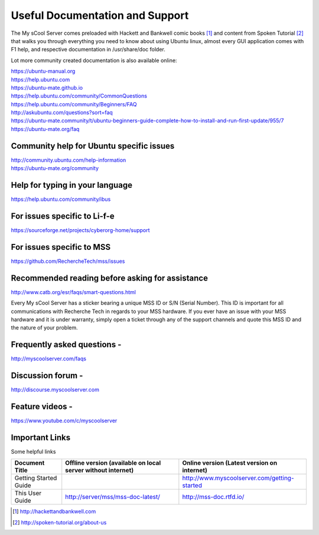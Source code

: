 Useful Documentation and Support
================================

The My sCool Server comes preloaded with Hackett and Bankwell comic books [1]_ 
and content from Spoken Tutorial [2]_ that walks you through everything you need to know
about using Ubuntu linux, almost every GUI application comes with F1
help, and respective documentation in /usr/share/doc folder.

Lot more community created documentation is also available online:

| https://ubuntu-manual.org
| https://help.ubuntu.com
| https://ubuntu-mate.github.io
| https://help.ubuntu.com/community/CommonQuestions
| https://help.ubuntu.com/community/Beginners/FAQ
| http://askubuntu.com/questions?sort=faq
| https://ubuntu-mate.community/t/ubuntu-beginners-guide-complete-how-to-install-and-run-first-update/955/7
| https://ubuntu-mate.org/faq

Community help for Ubuntu specific issues
-----------------------------------------

| http://community.ubuntu.com/help-information
| https://ubuntu-mate.org/community

Help for typing in your language
--------------------------------

https://help.ubuntu.com/community/ibus

For issues specific to Li-f-e
-----------------------------

https://sourceforge.net/projects/cyberorg-home/support

For issues specific to MSS
--------------------------

https://github.com/RechercheTech/mss/issues

Recommended reading before asking for assistance
------------------------------------------------

http://www.catb.org/esr/faqs/smart-questions.html

Every My sCool Server has a sticker bearing a unique MSS ID or S/N (Serial Number). This ID is
important for all communications with Recherche Tech in regards to your
MSS hardware. If you ever have an issue with your MSS hardware and it is
under warranty, simply open a ticket through any of the support channels
and quote this MSS ID and the nature of your problem.

Frequently asked questions -
----------------------------

http://myscoolserver.com/faqs

Discussion forum -
------------------

http://discourse.myscoolserver.com

Feature videos -
----------------

https://www.youtube.com/c/myscoolserver

Important Links
---------------

Some helpful links

+-------------------------------------------+---------------------------------------------------------------+---------------------------------------------------------------------+
| Document Title                            | Offline version (available on local server without internet)  | Online version (Latest version on internet)                         |
+===========================================+===============================================================+=====================================================================+
| Getting Started Guide                     |                                                               | http://www.myscoolserver.com/getting-started                        |
+-------------------------------------------+---------------------------------------------------------------+---------------------------------------------------------------------+
| This User Guide                           | http://server/mss/mss-doc-latest/                             | http://mss-doc.rtfd.io/                                             |
+-------------------------------------------+---------------------------------------------------------------+---------------------------------------------------------------------+


.. [1]
   http://hackettandbankwell.com

.. [2]
   http://spoken-tutorial.org/about-us
